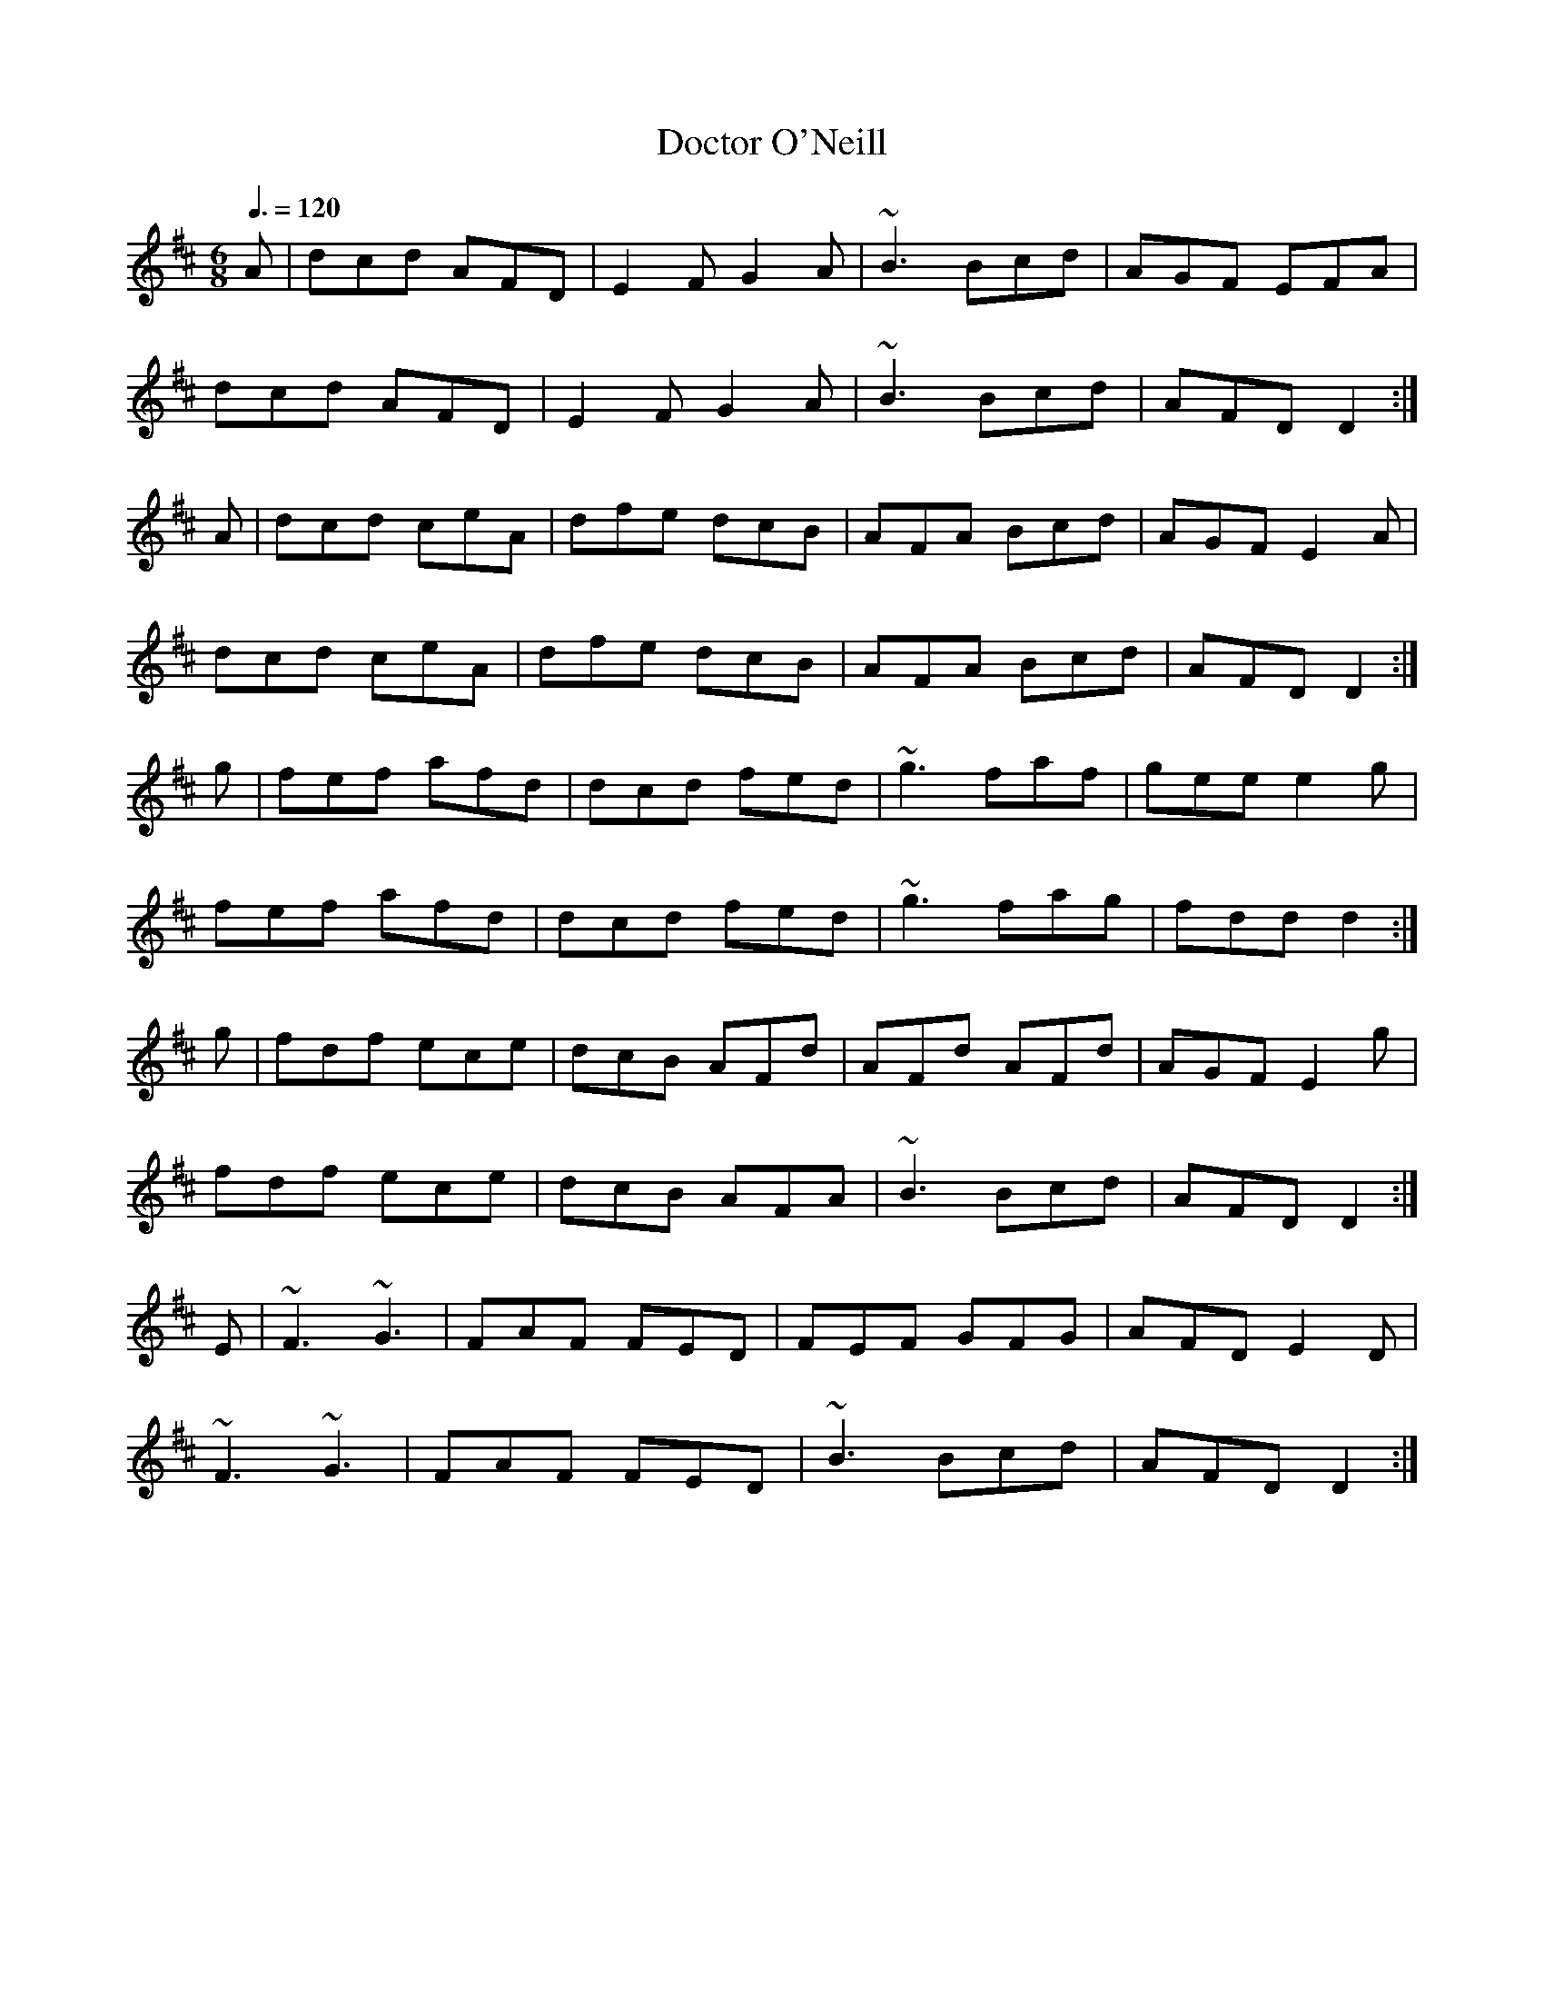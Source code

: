 X: 129
T:Doctor O'Neill
R:jig
M:6/8
L:1/8
Q:3/8=120
K:D
A|dcd AFD|E2F G2A|~B3 Bcd|AGF EFA|
dcd AFD|E2F G2A|~B3 Bcd|AFD D2:|
A|dcd ceA|dfe dcB|AFA Bcd|AGF E2A|
dcd ceA|dfe dcB|AFA Bcd|AFD D2:|
g|fef afd|dcd fed|~g3 faf|gee e2g|
fef afd|dcd fed|~g3 fag|fdd d2:|
g|fdf ece|dcB AFd|AFd AFd|AGF E2g|
fdf ece|dcB AFA|~B3 Bcd|AFD D2:|
E|~F3 ~G3|FAF FED|FEF GFG|AFD E2D|
~F3 ~G3|FAF FED|~B3 Bcd|AFD D2:|
